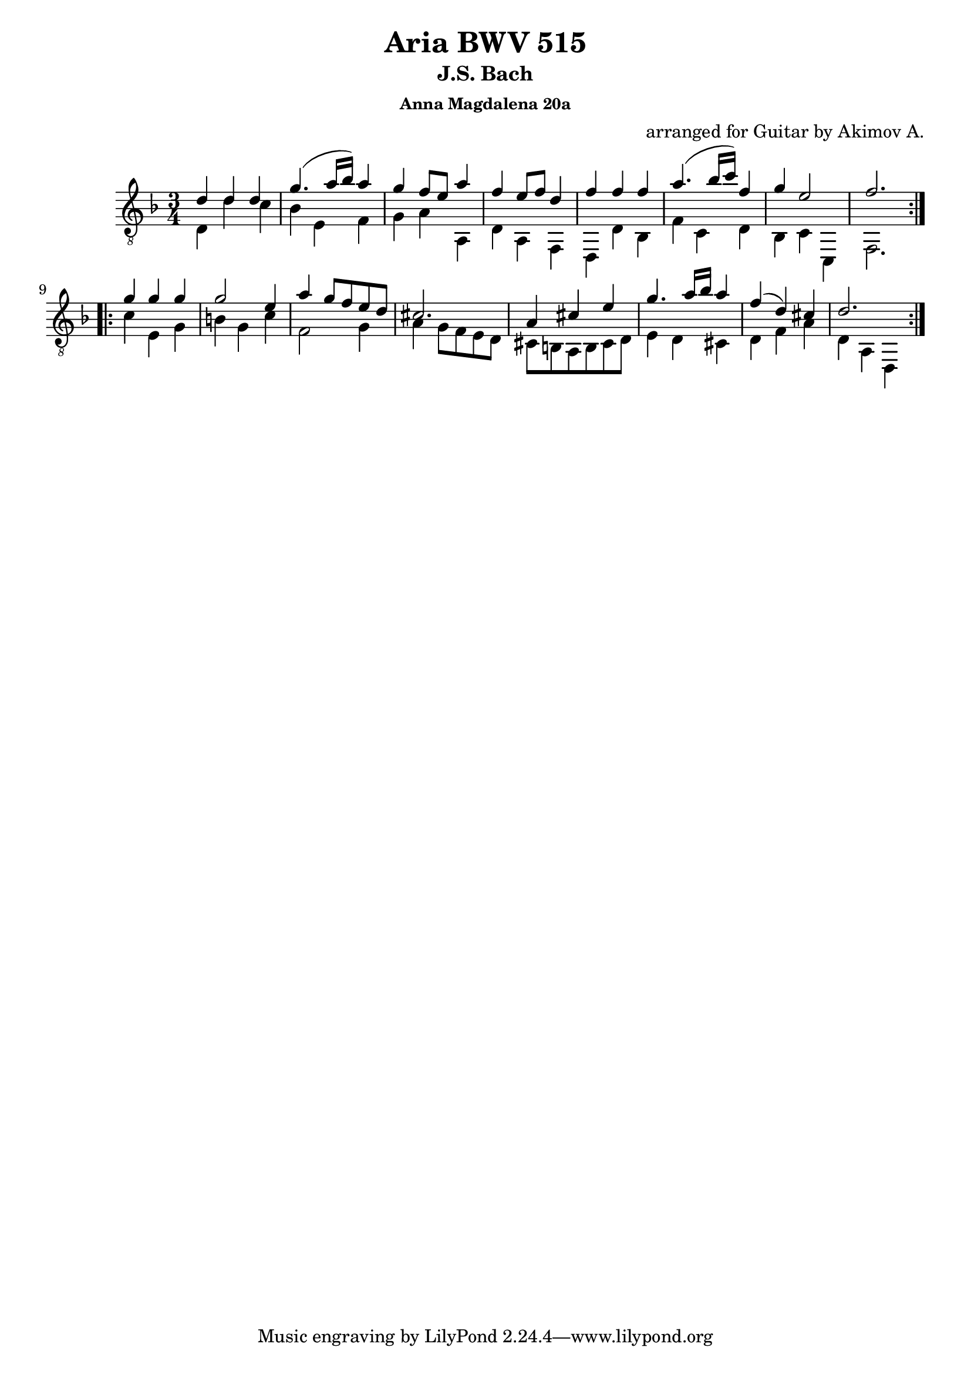 ﻿\version "2.16.2"

\header{
	title = "Aria BWV 515"
	subtitle ="J.S. Bach"
	subsubtitle = "Anna Magdalena 20a"
	composer = "arranged for Guitar by Akimov A."
}

S = {
	\repeat volta 2{
		\relative c'{d4 d d | g4. (a16 bes) a4 | g4 f8 e a4 | f4 e8 f d4 | f4 f f | a4.(bes16 c) f,4 g4 e2 | f2. | }
	}
	\repeat volta 2{
		\relative c''{g4 g g | g2 e4 | a4 g8 f e d | cis2. | a4 cis e | g4. a16 bes a4 | f4(d) cis | d2. |}
	}
}

B = {
	\repeat volta 2{
		\relative c{d4 d' c | bes e, f | g a a, | d a f | d d' bes | f' c d | bes c c, | f2. |}
	}
	\repeat volta 2{
		\relative c'{ c4 e, g | b g c | f,2 g4 | a4 g8 f e d | cis8 b a b cis d | e4 d cis | d f a | d, a d, | }
	}
}
<<
	% \new Staff{
	% 	\clef treble
	% 	\time 3/4 \key d \minor
	% 	\S
	% }
	% \new Staff{
	% 	\clef bass
	% 	\time 3/4 \key d \minor
	% 	\B
	% }
	
	\new Staff{
		\clef "treble_8"
		\time 3/4 \key d \minor
		<<{\S}\\{\B}>>
	}
>>